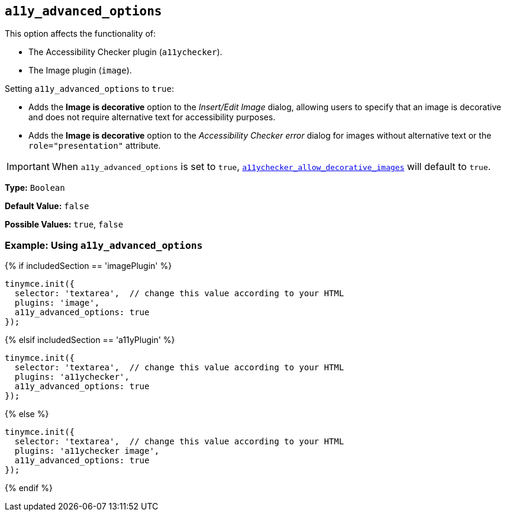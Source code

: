 == `a11y_advanced_options`

This option affects the functionality of:

* The Accessibility Checker plugin (`a11ychecker`).
* The Image plugin (`image`).

Setting `a11y_advanced_options` to `true`:

* Adds the *Image is decorative* option to the _Insert/Edit Image_ dialog, allowing users to specify that an image is decorative and does not require alternative text for accessibility purposes.
* Adds the *Image is decorative* option to the _Accessibility Checker error_ dialog for images without alternative text or the `role="presentation"` attribute.

IMPORTANT: When `a11y_advanced_options` is set to `true`, link:{baseurl}/plugins/premium/a11ychecker/#a11ychecker_allow_decorative_images[`a11ychecker_allow_decorative_images`] will default to `true`.

*Type:* `Boolean`

*Default Value:* `false`

*Possible Values:* `true`, `false`

=== Example: Using `a11y_advanced_options`

{% if includedSection == 'imagePlugin' %}
[source, js]
----
tinymce.init({
  selector: 'textarea',  // change this value according to your HTML
  plugins: 'image',
  a11y_advanced_options: true
});
----
{% elsif includedSection == 'a11yPlugin' %}
[source, js]
----
tinymce.init({
  selector: 'textarea',  // change this value according to your HTML
  plugins: 'a11ychecker',
  a11y_advanced_options: true
});
----
{% else %}
[source, js]
----
tinymce.init({
  selector: 'textarea',  // change this value according to your HTML
  plugins: 'a11ychecker image',
  a11y_advanced_options: true
});
----
{% endif %}

